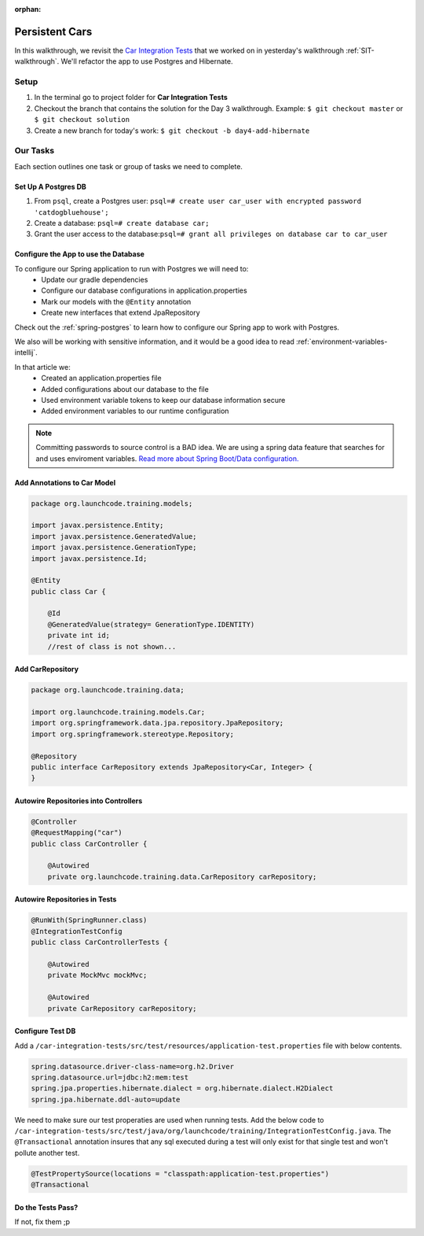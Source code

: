 .. 
  TODO: revisit

:orphan:

.. _spring-data-hibernate_walkthrough:

===============
Persistent Cars
===============

In this walkthrough, we revisit the `Car Integration Tests <https://gitlab.com/LaunchCodeTraining/car-integration-test-starter>`_ that we worked on in yesterday's walkthrough :ref:`SIT-walkthrough`. We'll refactor the app to use Postgres and Hibernate.

Setup
-----

1. In the terminal go to project folder for **Car Integration Tests**
2. Checkout the branch that contains the solution for the Day 3 walkthrough. Example: ``$ git checkout master`` or ``$ git checkout solution``
3. Create a new branch for today's work: ``$ git checkout -b day4-add-hibernate``

Our Tasks
---------

Each section outlines one task or group of tasks we need to complete.

Set Up A Postgres DB
====================

1. From ``psql``, create a Postgres user: ``psql=# create user car_user with encrypted password 'catdogbluehouse';``
2. Create a database: ``psql=# create database car;``
3. Grant the user access to the database:``psql=# grant all privileges on database car to car_user``


Configure the App to use the Database
=====================================

To configure our Spring application to run with Postgres we will need to:
    - Update our gradle dependencies
    - Configure our database configurations in application.properties
    - Mark our models with the ``@Entity`` annotation
    - Create new interfaces that extend JpaRepository

Check out the :ref:`spring-postgres` to learn how to configure our Spring app to work with Postgres.

We also will be working with sensitive information, and it would be a good idea to read :ref:`environment-variables-intellij`.

In that article we:
    - Created an application.properties file
    - Added configurations about our database to the file
    - Used environment variable tokens to keep our database information secure
    - Added environment variables to our runtime configuration

.. note::

   Committing passwords to source control is a BAD idea. We are using a spring data feature that searches for and uses enviroment variables. `Read more about Spring Boot/Data configuration. <https://docs.spring.io/spring-boot/docs/current/reference/html/boot-features-external-config.html#boot-features-external-config>`_
   
Add Annotations to Car Model
============================

.. code-block:: java

    package org.launchcode.training.models;

    import javax.persistence.Entity;
    import javax.persistence.GeneratedValue;
    import javax.persistence.GenerationType;
    import javax.persistence.Id;

    @Entity
    public class Car {

        @Id
        @GeneratedValue(strategy= GenerationType.IDENTITY)
        private int id;
        //rest of class is not shown...


Add CarRepository
=================

.. code-block:: java

    package org.launchcode.training.data;

    import org.launchcode.training.models.Car;
    import org.springframework.data.jpa.repository.JpaRepository;
    import org.springframework.stereotype.Repository;

    @Repository
    public interface CarRepository extends JpaRepository<Car, Integer> {
    }

Autowire Repositories into Controllers
======================================

.. code-block:: java

    @Controller
    @RequestMapping("car")
    public class CarController {

        @Autowired
        private org.launchcode.training.data.CarRepository carRepository;


Autowire Repositories in Tests
==============================

.. code-block:: java

    @RunWith(SpringRunner.class)
    @IntegrationTestConfig
    public class CarControllerTests {

        @Autowired
        private MockMvc mockMvc;

        @Autowired
        private CarRepository carRepository;

Configure Test DB
=================

Add a ``/car-integration-tests/src/test/resources/application-test.properties`` file with below contents.

.. code-block:: java

    spring.datasource.driver-class-name=org.h2.Driver
    spring.datasource.url=jdbc:h2:mem:test
    spring.jpa.properties.hibernate.dialect = org.hibernate.dialect.H2Dialect
    spring.jpa.hibernate.ddl-auto=update

We need to make sure our test properaties are used when running tests. Add the below code to ``/car-integration-tests/src/test/java/org/launchcode/training/IntegrationTestConfig.java``.
The ``@Transactional`` annotation insures that any sql executed during a test will only exist for that single test and won't pollute another test.

.. code-block:: java

    @TestPropertySource(locations = "classpath:application-test.properties")
    @Transactional

Do the Tests Pass?
==================
If not, fix them ;p


